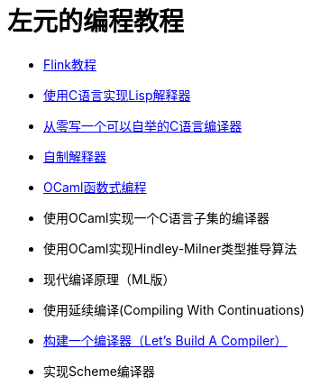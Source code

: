 = 左元的编程教程
:nofooter:

* link:flink-tutorial.html[Flink教程]
* link:build-lisp.html[使用C语言实现Lisp解释器]
* https://github.com/confucianzuoyuan/acwj[从零写一个可以自举的C语言编译器]
* link:CraftingInterpreters.html[自制解释器]
* link:fpinocaml.html[OCaml函数式编程]
* 使用OCaml实现一个C语言子集的编译器
* 使用OCaml实现Hindley-Milner类型推导算法
* 现代编译原理（ML版）
* 使用延续编译(Compiling With Continuations)
* link:LBaC.html[构建一个编译器（Let's Build A Compiler）]
* 实现Scheme编译器